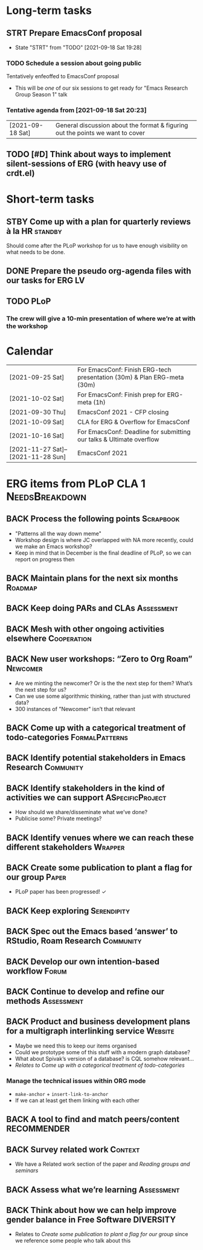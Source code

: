 * Long-term tasks
** STRT Prepare EmacsConf proposal
DEADLINE: <2021-10-16 Sat>
:LOGBOOK-NOTES:
- State "STRT"       from "TODO"       [2021-09-18 Sat 19:28]
:END:
*** TODO Schedule a session about going public
:PROPERTIES:
:CREATED:  [2021-09-18 Sat 15:39]
:END:
Tentatively enfeoffed to EmacsConf proposal
- This will be /one/ of our six sessions to get ready for "Emacs Research Group Season 1" talk
*** Tentative agenda from [2021-09-18 Sat 20:23]
| [2021-09-18 Sat] | General discussion about the format & figuring out the points we want to cover    |
** TODO [#D] Think about ways to implement silent-sessions of ERG (with heavy use of crdt.el)

* Short-term tasks
** STBY Come up with a plan for quarterly reviews à la HR          :standby:
SCHEDULED: <2021-09-25 Sat>
:PROPERTIES:
:CREATED:  [2021-09-18 Sat 15:40]
:END:
Should come after the PLoP workshop for us to have enough visibility on what needs to be done.
** DONE Prepare the pseudo org-agenda files with our tasks for ERG      :LV:
CLOSED: [2021-09-18 Sat 15:42]
:PROPERTIES:
:CREATED:  [2021-09-18 Sat 15:42]
:END:
** TODO PLoP
*** The crew will give a 10-min presentation of where we’re at with the workshop
SCHEDULED: <2021-09-23 Thu>

* Calendar
| [2021-09-25 Sat]                   | For EmacsConf: Finish ERG-tech presentation (30m) & Plan ERG-meta (30m) |
| [2021-10-02 Sat]                   | For EmacsConf: Finish prep for ERG-meta (1h)                            |
| [2021-09-30 Thu]                   | EmacsConf 2021 - CFP closing                                            |
| [2021-10-09 Sat]                   | CLA for ERG & Overflow for EmacsConf                                    |
| [2021-10-16 Sat]                   | For EmacsConf: Deadline for submitting our talks & Ultimate overflow    |
| [2021-11-27 Sat]--[2021-11-28 Sun] | EmacsConf 2021                                                          |

* ERG items from PLoP CLA 1                                 :NeedsBreakdown:
** BACK Process the following points                             :Scrapbook:
- "Patterns all the way down meme"
- Workshop design is where JC overlapped with NA more recently, could we make an Emacs workshop?
- Keep in mind that in December is the final deadline of PLoP, so we can report on progress then
** BACK Maintain plans for the next six months                     :Roadmap:
** BACK Keep doing PARs and CLAs                                :Assessment:
** BACK Mesh with other ongoing activities elsewhere           :Cooperation:
** BACK New user workshops: “Zero to Org Roam”                    :Newcomer:
:PROPERTIES:
:Subproject: ERG
:END:
- Are we minting the newcomer?  Or is the the next step for them?  What’s the next step for us?
- Can we use some algorithmic thinking, rather than just with structured data?
- 300 instances of "Newcomer" isn’t that relevant
** BACK Come up with a categorical treatment of todo-categories :FormalPatterns:
** BACK Identify potential stakeholders in Emacs Research        :Community:
** BACK Identify stakeholders in the kind of activities we can support :ASpecificProject:
- How should we share/disseminate what we’ve done?
- Publicise some?  Private meetings?
** BACK Identify venues where we can reach these different stakeholders :Wrapper:
** BACK Create some publication to plant a flag for our group        :Paper:
- PLoP paper has been progressed! ✓
** BACK Keep exploring                                         :Serendipity:
** BACK Spec out the Emacs based ‘answer’ to RStudio, Roam Research :Community:
** BACK Develop our own intention-based workflow                     :Forum:
** BACK Continue to develop and refine our methods              :Assessment:
** BACK Product and business development plans for a multigraph interlinking service :Website:
- Maybe we need this to keep our items organised
- Could we prototype some of this stuff with a modern graph database?
- What about Spivak’s version of a database? is CQL somehow relevant...
- /Relates to/ [[Come up with a categorical treatment of todo-categories]]
*** Manage the technical issues within ORG mode
- =make-anchor= + =insert-link-to-anchor=
- If we can at least get them linking with each other
** BACK A tool to find and match peers/content                 :RECOMMENDER:
** BACK Survey related work                                        :Context:
- We have a Related work section of the paper and [[Reading groups and seminars]]
** BACK Assess what we’re learning                              :Assessment:
** BACK Think about how we can help improve gender balance in Free Software :DIVERSITY:
- Relates to [[Create some publication to plant a flag for our group]] since we reference some people who talk about this
